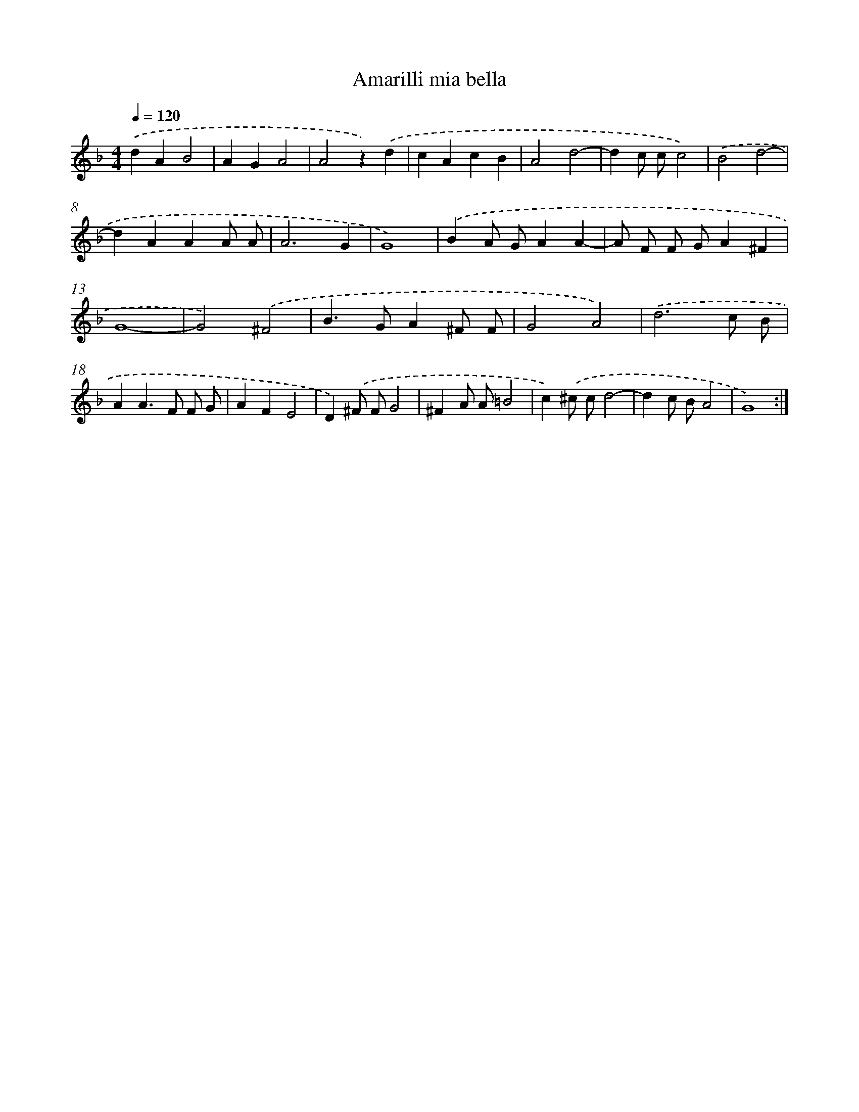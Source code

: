 X: 393
T: Amarilli mia bella
%%abc-version 2.0
%%abcx-abcm2ps-target-version 5.9.1 (29 Sep 2008)
%%abc-creator hum2abc beta
%%abcx-conversion-date 2018/11/01 14:35:32
%%humdrum-veritas 4052344792
%%humdrum-veritas-data 1944732433
%%continueall 1
%%barnumbers 0
L: 1/4
M: 4/4
Q: 1/4=120
K: F clef=treble
.('dAB2 |
AGA2 |
A2z).('d |
cAcB |
A2d2- |
dc/ c/c2) |
.('B2d2- |
dAAA/ A/ |
A3G |
G4) |
.('BA/ G/AA- |
A/ F/ F/ G/A^F |
G4- |
G2).('^F2 |
B>GA^F/ F/ |
G2A2) |
.('d3c/ B/ |
AA>F F/ G/ |
AFE2 |
D).('^F/ F/G2 |
^FA/ A/=B2 |
c).('^c/ c/d2- |
dc/ B/A2 |
G4) :|]
